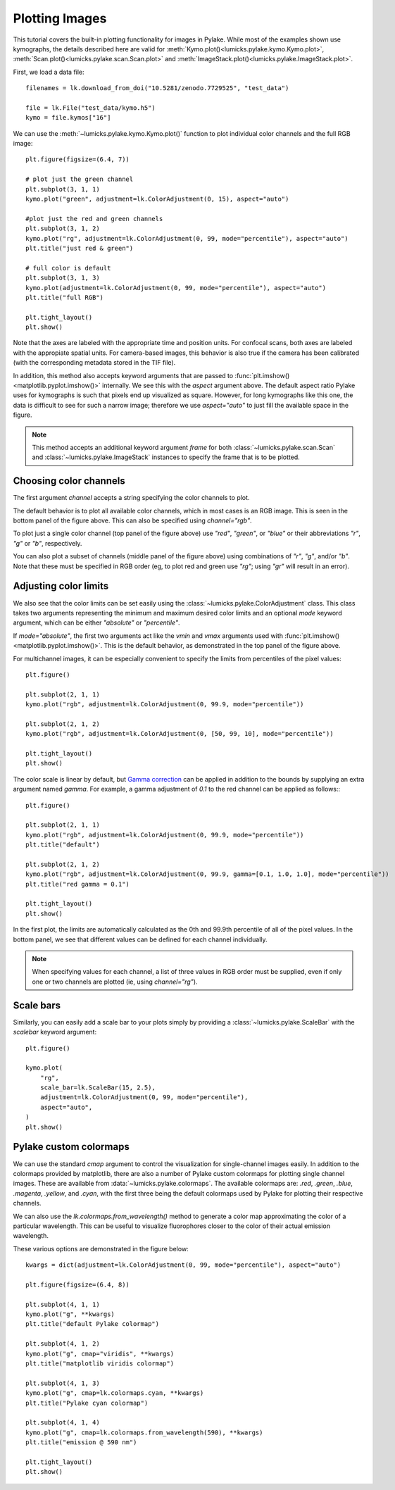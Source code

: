 Plotting Images
===============

.. only:: html

    :nbexport:`Download this page as a Jupyter notebook <self>`

This tutorial covers the built-in plotting functionality for images in Pylake. While most of the
examples shown use kymographs, the details described here are valid for
:meth:`Kymo.plot()<lumicks.pylake.kymo.Kymo.plot>`, :meth:`Scan.plot()<lumicks.pylake.scan.Scan.plot>`
and :meth:`ImageStack.plot()<lumicks.pylake.ImageStack.plot>`.

First, we load a data file::

    filenames = lk.download_from_doi("10.5281/zenodo.7729525", "test_data")

    file = lk.File("test_data/kymo.h5")
    kymo = file.kymos["16"]

We can use the :meth:`~lumicks.pylake.kymo.Kymo.plot()` function to plot individual
color channels and the full RGB image::

    plt.figure(figsize=(6.4, 7))

    # plot just the green channel
    plt.subplot(3, 1, 1)
    kymo.plot("green", adjustment=lk.ColorAdjustment(0, 15), aspect="auto")

    #plot just the red and green channels
    plt.subplot(3, 1, 2)
    kymo.plot("rg", adjustment=lk.ColorAdjustment(0, 99, mode="percentile"), aspect="auto")
    plt.title("just red & green")

    # full color is default
    plt.subplot(3, 1, 3)
    kymo.plot(adjustment=lk.ColorAdjustment(0, 99, mode="percentile"), aspect="auto")
    plt.title("full RGB")

    plt.tight_layout()
    plt.show()

.. image:: figures/plotting_images/plot_intro.png

Note that the axes are labeled with the appropriate time and position units. For confocal scans,
both axes are labeled with the appropiate spatial units. For camera-based images, this behavior
is also true if the camera has been calibrated (with the corresponding metadata stored in the TIF
file).

In addition, this method also accepts keyword arguments that are passed to
:func:`plt.imshow() <matplotlib.pyplot.imshow()>` internally. We see this with the `aspect`
argument above. The default aspect ratio Pylake uses for kymographs is such that pixels end up
visualized as square. However, for long kymographs like this one, the data is difficult to see
for such a narrow image; therefore we use `aspect="auto"` to just fill the available space in
the figure.

.. note::

    This method accepts an additional keyword argument `frame` for both :class:`~lumicks.pylake.scan.Scan`
    and :class:`~lumicks.pylake.ImageStack` instances to specify the frame that is to be plotted.

Choosing color channels
-----------------------

The first argument `channel` accepts a string specifying the color channels to plot.

The default behavior is to plot all available color channels, which in most cases is an RGB image.
This is seen in the bottom panel of the figure above. This can also be specified using `channel="rgb"`.

To plot just a single color channel (top panel of the figure above) use `"red"`, `"green"`, or
`"blue"` or their abbreviations `"r"`, `"g"` or `"b"`, respectively.

You can also plot a subset of channels (middle panel of the figure above) using combinations of
`"r"`, `"g"`, and/or `"b"`. Note that these must be specified in RGB order (eg, to plot red and
green use `"rg"`; using `"gr"` will result in an error).

Adjusting color limits
----------------------

We also see that the color limits can be set easily using the :class:`~lumicks.pylake.ColorAdjustment` class.
This class takes two arguments representing the minimum and maximum desired color limits and an
optional `mode` keyword argument, which can be either `"absolute"` or `"percentile"`.

If `mode="absolute"`, the first two arguments act like the `vmin` and `vmax` arguments used with
:func:`plt.imshow() <matplotlib.pyplot.imshow()>`. This is the default behavior,
as demonstrated in the top panel of the figure above.

For multichannel images, it can be especially convenient to specify the limits from percentiles of
the pixel values::

    plt.figure()

    plt.subplot(2, 1, 1)
    kymo.plot("rgb", adjustment=lk.ColorAdjustment(0, 99.9, mode="percentile"))

    plt.subplot(2, 1, 2)
    kymo.plot("rgb", adjustment=lk.ColorAdjustment(0, [50, 99, 10], mode="percentile"))

    plt.tight_layout()
    plt.show()

.. image:: figures/plotting_images/adjustment_options.png

The color scale is linear by default, but `Gamma correction <https://en.wikipedia.org/wiki/Gamma_correction>`_
can be applied in addition to the bounds by supplying an extra argument named `gamma`.
For example, a gamma adjustment of `0.1` to the red channel can be applied as follows::
::

    plt.figure()

    plt.subplot(2, 1, 1)
    kymo.plot("rgb", adjustment=lk.ColorAdjustment(0, 99.9, mode="percentile"))
    plt.title("default")

    plt.subplot(2, 1, 2)
    kymo.plot("rgb", adjustment=lk.ColorAdjustment(0, 99.9, gamma=[0.1, 1.0, 1.0], mode="percentile"))
    plt.title("red gamma = 0.1")

    plt.tight_layout()
    plt.show()

.. image:: figures/plotting_images/gamma.png

In the first plot, the limits are automatically calculated as the 0th and 99.9th percentile of all
of the pixel values. In the bottom panel, we see that different values can be defined for each channel
individually.

.. note::
    When specifying values for each channel, a list of three values in RGB order must be supplied,
    even if only one or two channels are plotted (ie, using `channel="rg"`).


Scale bars
----------

Similarly, you can easily add a scale bar to your plots simply by providing a
:class:`~lumicks.pylake.ScaleBar` with the `scalebar` keyword argument::

    plt.figure()

    kymo.plot(
        "rg",
        scale_bar=lk.ScaleBar(15, 2.5),
        adjustment=lk.ColorAdjustment(0, 99, mode="percentile"),
        aspect="auto",
    )
    plt.show()

.. image:: figures/plotting_images/scalebar.png


Pylake custom colormaps
-----------------------

We can use the standard `cmap` argument to control the visualization for single-channel images easily.
In addition to the colormaps provided by matplotlib, there are also a number of Pylake custom
colormaps for plotting single channel images. These are available from :data:`~lumicks.pylake.colormaps`.
The available colormaps are: `.red`, `.green`, `.blue`, `.magenta`, `.yellow`, and `.cyan`, with the
first three being the default colormaps used by Pylake for plotting their respective channels.

We can also use the `lk.colormaps.from_wavelength()` method to generate a color map approximating
the color of a particular wavelength. This can be useful to visualize fluorophores closer to the
color of their actual emission wavelength.

These various options are demonstrated in the figure below::

    kwargs = dict(adjustment=lk.ColorAdjustment(0, 99, mode="percentile"), aspect="auto")

    plt.figure(figsize=(6.4, 8))

    plt.subplot(4, 1, 1)
    kymo.plot("g", **kwargs)
    plt.title("default Pylake colormap")

    plt.subplot(4, 1, 2)
    kymo.plot("g", cmap="viridis", **kwargs)
    plt.title("matplotlib viridis colormap")

    plt.subplot(4, 1, 3)
    kymo.plot("g", cmap=lk.colormaps.cyan, **kwargs)
    plt.title("Pylake cyan colormap")

    plt.subplot(4, 1, 4)
    kymo.plot("g", cmap=lk.colormaps.from_wavelength(590), **kwargs)
    plt.title("emission @ 590 nm")

    plt.tight_layout()
    plt.show()

.. image:: figures/plotting_images/colormaps.png
